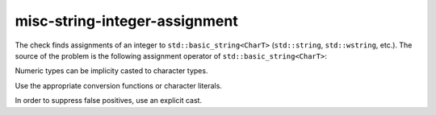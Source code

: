 misc-string-integer-assignment
==============================

The check finds assignments of an integer to ``std::basic_string<CharT>``
(``std::string``, ``std::wstring``, etc.). The source of the problem is the
following assignment operator of ``std::basic_string<CharT>``:

.. code:: c++
  basic_string& operator=( CharT ch );

Numeric types can be implicity casted to character types.

.. code:: c++
  std::string s;
  int x = 5965;
  s = 6;
  s = x;

Use the appropriate conversion functions or character literals.

.. code:: c++
  std::string s;
  int x = 5965;
  s = '6';
  s = std::to_string(x);

In order to suppress false positives, use an explicit cast.

.. code:: c++
  std::string s;
  s = static_cast<char>(6);
